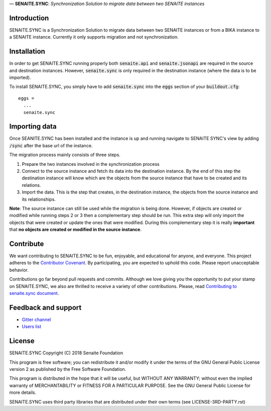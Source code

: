 .. figure:: /static/logo.png
   :height: 64x
   :alt: senaite.core
   :align: center


— **SENAITE.SYNC**: *Synchronization Solution to migrate data between two SENAITE instances*

Introduction
============

SENAITE.SYNC is a Synchronization Solution to migrate data between two SENAITE instances or from a BIKA instance to a SENAITE instance. Currently it only supports migration and not synchronization. 


Installation
============

In order to get SENAITE.SYNC running properly both :code:`senaite.api` and :code:`senaite.jsonapi` are required in the source and destination instances. However, :code:`senaite.sync` is only required in the destination instance (where the data is to be imported).

To install SENAITE.SYNC, you simply have to add :code:`senaite.sync` into the :code:`eggs` section
of your :code:`buildout.cfg`::

    eggs =
      ...
      senaite.sync


Importing data
==============

Once SEANITE.SYNC has been installed and the instance is up and running navigate to SENAITE SYNC's view by adding :code:`/sync` after the base url of the instance.

The migration process mainly consists of three steps. 

1. Prepare the two instances involved in the synchronization process
2. Connect to the source instance and fetch its data into the destination instance. By the end of this step the destination instance will know which are the objects from the source instance that have to be created and its relations.
3. Import the data. This is the step that creates, in the destination instance, the objects from the source instance and its relationships.

**Note**: The source instance can still be used while the migration is being done. However, if objects are created or modified while running steps 2 or 3 then a complementary step should be run. This extra step will only import the objects that were created or update the ones that were modified. During this complementary step it is really **important** that **no objects are created or modified in the source instance**.  


Contribute
==========

We want contributing to SENAITE.SYNC to be fun, enjoyable, and educational for
anyone, and everyone. This project adheres to the `Contributor Covenant <https://github.com/senaite/senaite.sync/blob/master/CODE_OF_CONDUCT.md>`_.
By participating, you are expected to uphold this code. Please report
unacceptable behavior.

Contributions go far beyond pull requests and commits. Although we love giving
you the opportunity to put your stamp on SENAITE.SYNC, we also are thrilled to
receive a variety of other contributions. Please, read `Contributing to senaite.sync
document <https://github.com/senaite/senaite.sync/blob/master/CONTRIBUTING.md>`_.


Feedback and support
====================

* `Gitter channel <https://gitter.im/senaite/Lobby>`_
* `Users list <https://sourceforge.net/projects/senaite/lists/senaite-users>`_


License
=======

SENAITE.SYNC
Copyright (C) 2018 Senaite Foundation

This program is free software; you can redistribute it and/or modify it under the terms of the GNU General Public License version 2 as published by the Free Software Foundation.

This program is distributed in the hope that it will be useful, but WITHOUT ANY WARRANTY; without even the implied warranty of MERCHANTABILITY or FITNESS FOR A PARTICULAR PURPOSE. See the GNU General Public License for more details.

SENAITE.SYNC uses third party libraries that are distributed under their own terms (see LICENSE-3RD-PARTY.rst)

